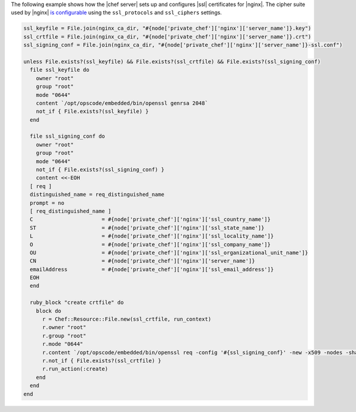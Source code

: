.. This is an included how-to. 

The following example shows how the |chef server| sets up and configures |ssl| certificates for |nginx|. The cipher suite used by |nginx| `is configurable <https://docs.chef.io/config_rb_server.html#ssl-protocols>`_ using the ``ssl_protocols`` and ``ssl_ciphers`` settings.

.. code-block:: ruby

   ssl_keyfile = File.join(nginx_ca_dir, "#{node['private_chef']['nginx']['server_name']}.key")
   ssl_crtfile = File.join(nginx_ca_dir, "#{node['private_chef']['nginx']['server_name']}.crt")
   ssl_signing_conf = File.join(nginx_ca_dir, "#{node['private_chef']['nginx']['server_name']}-ssl.conf")
   
   unless File.exists?(ssl_keyfile) && File.exists?(ssl_crtfile) && File.exists?(ssl_signing_conf)
     file ssl_keyfile do
       owner "root"
       group "root"
       mode "0644"
       content `/opt/opscode/embedded/bin/openssl genrsa 2048`
       not_if { File.exists?(ssl_keyfile) }
     end
   
     file ssl_signing_conf do
       owner "root"
       group "root"
       mode "0644"
       not_if { File.exists?(ssl_signing_conf) }
       content <<-EOH
     [ req ]
     distinguished_name = req_distinguished_name
     prompt = no
     [ req_distinguished_name ]
     C                      = #{node['private_chef']['nginx']['ssl_country_name']}
     ST                     = #{node['private_chef']['nginx']['ssl_state_name']}
     L                      = #{node['private_chef']['nginx']['ssl_locality_name']}
     O                      = #{node['private_chef']['nginx']['ssl_company_name']}
     OU                     = #{node['private_chef']['nginx']['ssl_organizational_unit_name']}
     CN                     = #{node['private_chef']['nginx']['server_name']}
     emailAddress           = #{node['private_chef']['nginx']['ssl_email_address']}
     EOH
     end
   
     ruby_block "create crtfile" do
       block do
         r = Chef::Resource::File.new(ssl_crtfile, run_context)
         r.owner "root"
         r.group "root"
         r.mode "0644"
         r.content `/opt/opscode/embedded/bin/openssl req -config '#{ssl_signing_conf}' -new -x509 -nodes -sha1 -days 3650 -key #{ssl_keyfile}`
         r.not_if { File.exists?(ssl_crtfile) }
         r.run_action(:create)
       end
     end
   end
